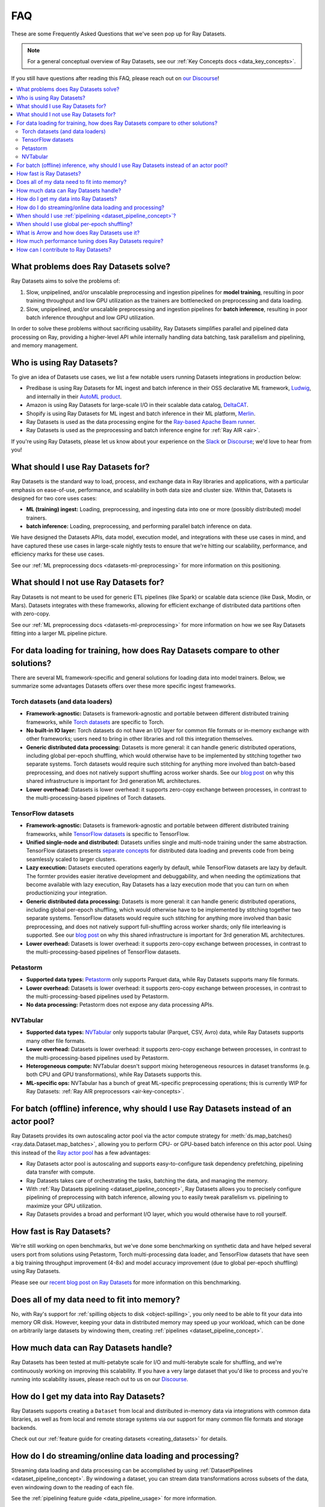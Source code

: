 .. _datasets_faq:

===
FAQ
===

These are some Frequently Asked Questions that we've seen pop up for Ray Datasets.

.. note::
  For a general conceptual overview of Ray Datasets, see our
  :ref:`Key Concepts docs <data_key_concepts>`.

If you still have questions after reading this FAQ,  please reach out on
`our Discourse <https://discuss.ray.io/>`__!

.. contents::
    :local:
    :depth: 2


What problems does Ray Datasets solve?
======================================

Ray Datasets aims to solve the problems of:

1. Slow, unpipelined, and/or unscalable preprocessing and ingestion pipelines for
   **model training**, resulting in poor training throughput and low GPU utilization as
   the trainers are bottlenecked on preprocessing and data loading.
2. Slow, unpipelined, and/or unscalable preprocessing and ingestion pipelines for
   **batch inference**, resulting in poor batch inference throughput and low GPU
   utilization.

In order to solve these problems without sacrificing usability, Ray Datasets simplifies
parallel and pipelined data processing on Ray, providing a higher-level API while
internally handling data batching, task parallelism and pipelining, and memory
management.

Who is using Ray Datasets?
==========================

To give an idea of Datasets use cases, we list a few notable users running Datasets
integrations in production below:

* Predibase is using Ray Datasets for ML ingest and batch inference in their OSS
  declarative ML framework, `Ludwig <https://github.com/ludwig-ai/ludwig>`__, and
  internally in their `AutoML product <https://predibase.com/>`__.
* Amazon is using Ray Datasets for large-scale I/O in their scalable data catalog,
  `DeltaCAT <https://github.com/ray-project/deltacat>`__.
* Shopify is using Ray Datasets for ML ingest and batch inference in their ML platform,
  `Merlin <https://shopify.engineering/merlin-shopify-machine-learning-platform>`__.
* Ray Datasets is used as the data processing engine for the 
  `Ray-based Apache Beam runner <https://github.com/ray-project/ray_beam_runner>`__.
* Ray Datasets is used as the preprocessing and batch inference engine for
  :ref:`Ray AIR <air>`.


If you're using Ray Datasets, please let us know about your experience on the
`Slack <https://forms.gle/9TSdDYUgxYs8SA9e8>`__  or
`Discourse <https://discuss.ray.io/>`__; we'd love to hear from you!

What should I use Ray Datasets for?
===================================

Ray Datasets is the standard way to load, process, and exchange data in Ray libraries
and applications, with a particular emphasis on ease-of-use, performance, and
scalability in both data size and cluster size. Within that, Datasets is designed for
two core uses cases:

* **ML (training) ingest:** Loading, preprocessing, and ingesting data into one or more
  (possibly distributed) model trainers.
* **batch inference:** Loading, preprocessing, and performing parallel batch
  inference on data.

We have designed the Datasets APIs, data model, execution model, and
integrations with these use cases in mind, and have captured these use cases in
large-scale nightly tests to ensure that we're hitting our scalability, performance,
and efficiency marks for these use cases.

See our :ref:`ML preprocessing docs <datasets-ml-preprocessing>` for more information on
this positioning.

What should I not use Ray Datasets for?
=======================================

Ray Datasets is not meant to be used for generic ETL pipelines (like Spark) or
scalable data science (like Dask, Modin, or Mars). Datasets integrates with these
frameworks, allowing for efficient exchange of distributed data partitions often with
zero-copy.

See our :ref:`ML preprocessing docs <datasets-ml-preprocessing>` for more information on
how we see Ray Datasets fitting into a larger ML pipeline picture.

For data loading for training, how does Ray Datasets compare to other solutions?
================================================================================

There are several ML framework-specific and general solutions for loading data into
model trainers. Below, we summarize some advantages Datasets offers over these more
specific ingest frameworks.

Torch datasets (and data loaders)
~~~~~~~~~~~~~~~~~~~~~~~~~~~~~~~~~

* **Framework-agnostic:** Datasets is framework-agnostic and portable between different
  distributed training frameworks, while
  `Torch datasets <https://pytorch.org/docs/stable/data.html>`__ are specific to Torch.
* **No built-in IO layer:** Torch datasets do not have an I/O layer for common file formats or in-memory exchange
  with other frameworks; users need to bring in other libraries and roll this
  integration themselves.
* **Generic distributed data processing:** Datasets is more general: it can handle
  generic distributed operations, including global per-epoch shuffling,
  which would otherwise have to be implemented by stitching together two separate
  systems. Torch datasets would require such stitching for anything more involved
  than batch-based preprocessing, and does not natively support shuffling across worker
  shards. See our
  `blog post <https://www.anyscale.com/blog/deep-dive-data-ingest-in-a-third-generation-ml-architecture>`__
  on why this shared infrastructure is important for 3rd generation ML architectures.
* **Lower overhead:** Datasets is lower overhead: it supports zero-copy exchange between
  processes, in contrast to the multi-processing-based pipelines of Torch datasets.

TensorFlow datasets
~~~~~~~~~~~~~~~~~~~

* **Framework-agnostic:** Datasets is framework-agnostic and portable between different
  distributed training frameworks, while
  `TensorFlow datasets <https://www.tensorflow.org/api_docs/python/tf/data/Dataset>`__
  is specific to TensorFlow.
* **Unified single-node and distributed:** Datasets unifies single and multi-node training under
  the same abstraction. TensorFlow datasets presents
  `separate concepts <https://www.tensorflow.org/api_docs/python/tf/distribute/DistributedDataset>`__
  for distributed data loading and prevents code from being seamlessly scaled to larger
  clusters.
* **Lazy execution:** Datasets executed operations eagerly by default, while TensorFlow
  datasets are lazy by default. The formter provides easier iterative development and
  debuggability, and when needing the optimizations that become available with lazy execution,
  Ray Datasets has a lazy execution mode that you can turn on when productionizing your
  integration.
* **Generic distributed data processing:** Datasets is more general: it can handle
  generic distributed operations, including global per-epoch shuffling,
  which would otherwise have to be implemented by stitching together two separate
  systems. TensorFlow datasets would require such stitching for anything more involved
  than basic preprocessing, and does not natively support full-shuffling across worker
  shards; only file interleaving is supported. See our
  `blog post <https://www.anyscale.com/blog/deep-dive-data-ingest-in-a-third-generation-ml-architecture>`__
  on why this shared infrastructure is important for 3rd generation ML architectures.
* **Lower overhead:** Datasets is lower overhead: it supports zero-copy exchange between
  processes, in contrast to the multi-processing-based pipelines of TensorFlow datasets.

Petastorm
~~~~~~~~~

* **Supported data types:** `Petastorm <https://github.com/uber/petastorm>`__ only supports Parquet data, while
  Ray Datasets supports many file formats.
* **Lower overhead:** Datasets is lower overhead: it supports zero-copy exchange between
  processes, in contrast to the multi-processing-based pipelines used by Petastorm.
* **No data processing:** Petastorm does not expose any data processing APIs.

NVTabular
~~~~~~~~~

* **Supported data types:** `NVTabular <https://github.com/NVIDIA-Merlin/NVTabular>`__ only supports tabular
  (Parquet, CSV, Avro) data, while Ray Datasets supports many other file formats.
* **Lower overhead:** Datasets is lower overhead: it supports zero-copy exchange between
  processes, in contrast to the multi-processing-based pipelines used by Petastorm.
* **Heterogeneous compute:** NVTabular doesn't support mixing heterogeneous resources in dataset transforms (e.g.
  both CPU and GPU transformations), while Ray Datasets supports this.
* **ML-specific ops:** NVTabular has a bunch of great ML-specific preprocessing
  operations; this is currently WIP for Ray Datasets:
  :ref:`Ray AIR preprocessors <air-key-concepts>`.

For batch (offline) inference, why should I use Ray Datasets instead of an actor pool?
======================================================================================

Ray Datasets provides its own autoscaling actor pool via the actor compute strategy for
:meth:`ds.map_batches() <ray.data.Dataset.map_batches>`, allowing you to perform CPU- or
GPU-based batch inference on this actor pool. Using this instead of the
`Ray actor pool <https://github.com/ray-project/ray/blob/b17cbd825fe3fbde4fe9b03c9dd33be2454d4737/python/ray/util/actor_pool.py#L6>`__
has a few advantages:

* Ray Datasets actor pool is autoscaling and supports easy-to-configure task dependency
  prefetching, pipelining data transfer with compute.
* Ray Datasets takes care of orchestrating the tasks, batching the data, and managing
  the memory.
* With :ref:`Ray Datasets pipelining <dataset_pipeline_concept>`, Ray Datasets allows you to
  precisely configure pipelining of preprocessing with batch inference, allowing you to
  easily tweak parallelism vs. pipelining to maximize your GPU utilization.
* Ray Datasets provides a broad and performant I/O layer, which you would otherwise have
  to roll yourself.

How fast is Ray Datasets?
=========================

We're still working on open benchmarks, but we've done some benchmarking on synthetic
data and have helped several users port from solutions using Petastorm, Torch
multi-processing data loader, and TensorFlow datasets that have seen a big training
throughput improvement (4-8x) and model accuracy improvement (due to global per-epoch
shuffling) using Ray Datasets.

Please see our
`recent blog post on Ray Datasets <https://www.anyscale.com/blog/ray-datasets-for-machine-learning-training-and-scoring>`__
for more information on this benchmarking.

Does all of my data need to fit into memory?
============================================

No, with Ray's support for :ref:`spilling objects to disk <object-spilling>`, you only
need to be able to fit your data into memory OR disk. However, keeping your data in
distributed memory may speed up your workload, which can be done on arbitrarily large
datasets by windowing them, creating :ref:`pipelines <dataset_pipeline_concept>`.

How much data can Ray Datasets handle?
======================================

Ray Datasets has been tested at multi-petabyte scale for I/O and multi-terabyte scale for
shuffling, and we're continuously working on improving this scalability. If you have a
very large dataset that you'd like to process and you're running into scalability
issues, please reach out to us on our `Discourse <https://discuss.ray.io/>`__.

How do I get my data into Ray Datasets?
=======================================

Ray Datasets supports creating a ``Dataset`` from local and distributed in-memory data
via integrations with common data libraries, as well as from local and remote storage
systems via our support for many common file formats and storage backends.

Check out our :ref:`feature guide for creating datasets <creating_datasets>` for
details.

How do I do streaming/online data loading and processing?
=========================================================

Streaming data loading and data processing can be accomplished by using
:ref:`DatasetPipelines <dataset_pipeline_concept>`. By windowing a dataset, you can
stream data transformations across subsets of the data, even windowing down to the
reading of each file.

See the :ref:`pipelining feature guide <data_pipeline_usage>` for more information.

When should I use :ref:`pipelining <dataset_pipeline_concept>`?
===============================================================

Pipelining is useful in a few scenarios:

* You have two chained operations using different resources (e.g. CPU and GPU) that you
  want to saturate; this is the case for both ML ingest (CPU-based preprocessing and
  GPU-based training) and batch inference (CPU-based preprocessing and GPU-based batch
  inference).
* You want to do streaming data loading and processing in order to keep the size of the
  working set small; see previous FAQ on how to do streaming data loading and
  processing.
* You want to decrease the time-to-first-batch (latency) for a certain operation at the
  end of your workload. This is the case for training and inference since this prevents
  GPUs from being idle (which is costly), and can be advantageous for some other
  latency-sensitive consumers of datasets.

When should I use global per-epoch shuffling?
=============================================

Global per-epoch shuffling should only be used if your model is sensitive to the
randomness of the training data. The current status quo is typically to have a per-shard
in-memory shuffle buffer that you periodically pop random batches from, without mixing
data across shards between epochs. There is
`theoretical foundation <https://arxiv.org/abs/1709.10432>`__ for all
gradient-descent-based model trainers benefiting from improved shuffle quality, and we've
found that this is particular pronounced for tabular data/models in practice. However,
the more global your shuffle is, the expensive the shuffling operation, and this
compounds when doing distributed data-parallel training on a multi-node cluster due to
data transfer costs, and this cost can be prohibitive when using very large datasets.

The best route for determining the best tradeoff between preprocessing time + cost and
per-epoch shuffle quality is to measure the precision gain per training step for your
particular model under different shuffling policies:

* no shuffling,
* local (per-shard) limited-memory shuffle buffer,
* local (per-shard) shuffling,
* windowed (psuedo-global) shuffling, and
* fully global shuffling.

From the perspective of keeping preprocessing time in check, as long as your data
loading + shuffling throughput is higher than your training throughput, your GPU should
be saturated, so we like to recommend users with shuffle-sensitive models to push their
shuffle quality higher until this threshold is hit.

What is Arrow and how does Ray Datasets use it?
===============================================

`Apache Arrow <https://arrow.apache.org/>`__ is a columnar memory format and a
single-node data processing and I/O library that Ray Datasets leverages extensively. You
can think of Ray Datasets as orchestrating distributed processing of Arrow data.

See our :ref:`key concepts <data_key_concepts>` for more information on how Ray Datasets
uses Arrow.

How much performance tuning does Ray Datasets require?
======================================================

Ray Datasets doesn't perform query optimization, so some manual performance
tuning may be necessary depending on your use case and data scale. Please see our
:ref:`performance tuning guide <data_performance_tips>` for more information.

How can I contribute to Ray Datasets?
=====================================

We're always happy to accept external contributions! If you have a question, a feature
request, or want to contibute to Ray Datasets or tell us about your use case, please
reach out to us on `Discourse <https://discuss.ray.io/>`__; if you have a you're
confident that you've found a bug, please open an issue on the
`Ray GitHub repo <https://github.com/ray-project/ray>`__.
